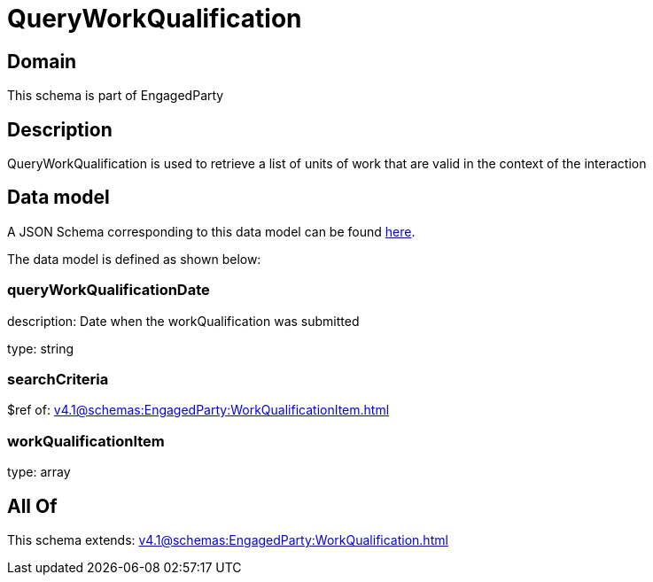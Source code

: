 = QueryWorkQualification

[#domain]
== Domain

This schema is part of EngagedParty

[#description]
== Description

QueryWorkQualification is used to retrieve a list of units of work that are valid in the context of the interaction


[#data_model]
== Data model

A JSON Schema corresponding to this data model can be found https://tmforum.org[here].

The data model is defined as shown below:


=== queryWorkQualificationDate
description: Date when the workQualification was submitted

type: string


=== searchCriteria
$ref of: xref:v4.1@schemas:EngagedParty:WorkQualificationItem.adoc[]


=== workQualificationItem
type: array


[#all_of]
== All Of

This schema extends: xref:v4.1@schemas:EngagedParty:WorkQualification.adoc[]
